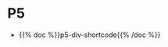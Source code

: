 #+BEGIN_COMMENT
.. title: Shortcodes
.. slug: shortcodes
.. date: 2023-05-02 16:00:05 UTC-07:00
.. tags: 
.. category: 
.. link: 
.. description: 
.. type: text

#+END_COMMENT


* P5

- {{% doc %}}p5-div-shortcode{{% /doc %}}

